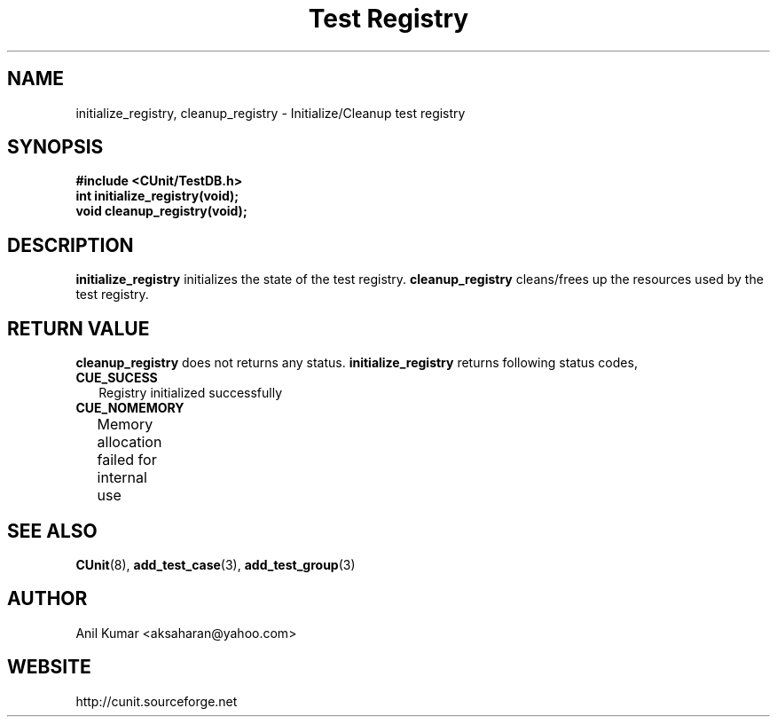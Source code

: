 .TH "Test Registry" 3 "September 2001" "" "CUnit Programmer's Manual"

.SH "NAME"
initialize_registry, cleanup_registry - Initialize/Cleanup test registry

.SH "SYNOPSIS"
.B #include <CUnit/TestDB.h>
.TP
.BR "int initialize_registry(void);"
.TP
.BR "void cleanup_registry(void);"

.SH "DESCRIPTION"
.B "initialize_registry"
initializes the state of the test registry.
.B "cleanup_registry"
cleans/frees up the resources used by the test registry.

.SH "RETURN VALUE"
.B "cleanup_registry"
does not returns any status.
.B "initialize_registry"
returns following status codes,
.TP 2
.B "CUE_SUCESS"
Registry initialized successfully
.TP 2
.B "CUE_NOMEMORY"
Memory allocation failed for internal use
		
.SH "SEE ALSO"
.BR "CUnit" (8),
.BR "add_test_case" (3),
.BR "add_test_group" (3)

.SH "AUTHOR"
Anil Kumar <aksaharan@yahoo.com>

.SH "WEBSITE"
http://cunit.sourceforge.net
